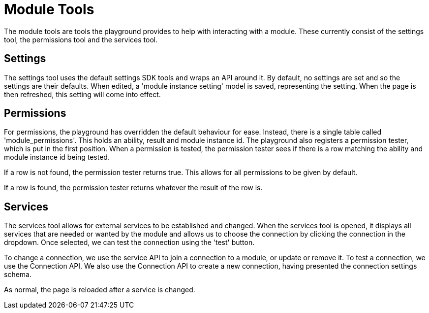 = Module Tools

The module tools are tools the playground provides to help with
interacting with a module. These currently consist of the settings tool,
the permissions tool and the services tool.

== Settings

The settings tool uses the default settings SDK tools and wraps an API
around it. By default, no settings are set and so the settings are their
defaults. When edited, a 'module instance setting' model is saved,
representing the setting. When the page is then refreshed, this setting
will come into effect.

== Permissions

For permissions, the playground has overridden the default behaviour for
ease. Instead, there is a single table called 'module_permissions'. This
holds an ability, result and module instance id. The playground also
registers a permission tester, which is put in the first position. When
a permission is tested, the permission tester sees if there is a row
matching the ability and module instance id being tested.

If a row is not found, the permission tester returns true. This allows
for all permissions to be given by default.

If a row is found, the permission tester returns whatever the result of
the row is.

== Services

The services tool allows for external services to be established and
changed. When the services tool is opened, it displays all services that
are needed or wanted by the module and allows us to choose the
connection by clicking the connection in the dropdown. Once selected, we
can test the connection using the 'test' button.

To change a connection, we use the service API to join a connection to a
module, or update or remove it. To test a connection, we use the
Connection API. We also use the Connection API to create a new
connection, having presented the connection settings schema.

As normal, the page is reloaded after a service is changed.
